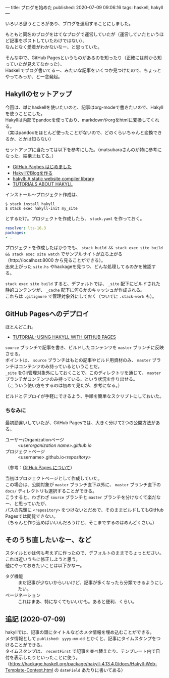 ---
title: ブログを始めた
published: 2020-07-09 09:06:16
tags: haskell, hakyll
---
#+OPTIONS: ^:{}
#+OPTIONS: \n:t

いろいろ思うところがあり、ブログを運用することにしました。

もともと同名のブログをはてなブログで運営していたが（運営していたというほど記事をポストしていたわけではない）、
なんとなく愛着がわかないなー、と思っていた。

そんな中で、GitHub Pagesというものがあるのを知ったり（正確には前から知っていたが見えてなかった）、
Haskellでブログ書いてるー、みたいな記事をいくつか見つけたので、ちょっとやってみっか、と一念発起。

@@html:<!--more-->@@

** Hakyllのセットアップ

   今回は、単にhaskellを使いたいのと、記事はorg-modeで書きたいので、Hakyllを使うことにした。
   Hakyllは内部でpandocを使っており、markdownやorgをhtmlに変換してくれる。
   （実はpandocをほとんど使ったことがないので、どのくらいちゃんと変換できるか、とかは知らない）

   セットアップに当たっては以下を参考にした。（matsubaraさんのが特に参考になった。結構まねてる。）

   - [[https://matsubara0507.github.io/posts/2016-07-07-started-github-pages.html][GitHub Paghes はじめました]]
   - [[https://myuon.github.io/posts/hakyll-blog/][HakyllでBlogを作る]]
   - [[https://hackage.haskell.org/package/hakyll][hakyll: A static website compiler library]]
   - [[https://jaspervdj.be/hakyll/tutorials.html][TUTORIALS ABOUT HAKYLL]]

   インストール〜プロジェクト作成は、

   #+BEGIN_SRC shell
   $ stack install hakyll
   $ stack exec hakyll-init my_site
   #+END_SRC

   とするだけ。プロジェクトを作成したら、 ~stack.yaml~ を作っておく。

   #+BEGIN_SRC yaml
   resolver: lts-16.3
   packages:
   - .
   #+END_SRC

   プロジェクトを作成したばかりでも、 ~stack build && stack exec site build && stack exec site watch~ でサンプルサイトが立ち上がる
   （http://localhost:8000 から見ることができる）。
   出来上がった ~site.hs~ やhackageを見つつ、どんな処理してるのかを確認する。

   ~stack exec site build~ すると、デフォルトでは、 ~_site~ 配下にビルドされた静的コンテンツが、 ~_cache~ 配下に何らかのキャッシュが作成される。
   これらは ~.gitignore~ で管理対象外にしておく（ついでに ~.stack-work~ も）。

** GitHub Pagesへのデプロイ
   ほとんどこれ。

   - [[https://jaspervdj.be/hakyll/tutorials/github-pages-tutorial.html][TUTORIAL: USING HAKYLL WITH GITHUB PAGES]]

   ~source~ ブランチで記事を書き、ビルドしたコンテンツを ~master~ ブランチに反映させる。
   ポイントは、 ~source~ ブランチはもとの記事やビルド用資材のみ、 ~master~ ブランチはコンテンツのみ持っているということだ。
   ~_site~ をGit管理対象外にしておくことで、このディレクトリを通じて、 ~master~ ブランチがコンテンツのみ持っている、という状況を作り出せる。
   （こういう使い方をするのは初めて見たが、参考になる。）

   ビルドとデプロイが手軽にできるよう、手順を簡単なスクリプトにしておいた。

*** ちなみに
    最初勘違いしていたが、GitHub Pagesでは、大きく分けて2つの公開方法がある。

    - ユーザー/Organizationページ :: <user/organization name>.github.io/
    - プロジェクトページ :: <username>.github.io/<repository>/

    （参考：[[https://docs.github.com/ja/github/working-with-github-pages/about-github-pages][GitHub Pages について]]）

    当初はプロジェクトページとして作成していた。
    この場合は、公開対象が ~master~ ブランチ直下以外に、 ~master~ ブランチ直下の ~docs/~ ディレクトリも選択することができる。
    こうすると、わざわざ ~source~ ブランチと ~master~ ブランチを分けなくて楽だなー、と思っていたが、
    パスの先頭に ~<repository>~ をつけないとだめで、そのままビルドしてもGitHub Pagesでは閲覧できない。
    （ちゃんと作り込めばいいんだろうけど、そこまでするのはめんどくさい。）

** そのうち直したいなー、など
   スタイルとかは何も考えずに作ったので、デフォルトのままでちょっとださい。これは近いうちに修正しようと思う。
   他にやっておきたいことは以下かなー。

   - タグ機能 :: まだ記事が少ないからいいけど、記事が多くなったら分類できるようにしたい。
   - ページネーション :: これはまあ、特になくてもいいかも。あると便利、くらい。

** 追記 (2020-07-09)
   hakyllでは、記事の頭にタイトルなどのメタ情報を埋め込むことができる。
   メタ情報として ~published: yyyy-mm-dd~ とかくと、記事にタイムスタンプをつけることができる。
   タイムスタンプは、 ~recentFirst~ で記事を並べ替えたり、テンプレート内で日付を表示したりといったことに使う。
   （[[https://hackage.haskell.org/package/hakyll-4.13.4.0/docs/Hakyll-Web-Template-Context.html]] の ~dateField~ あたりに書いてある）
